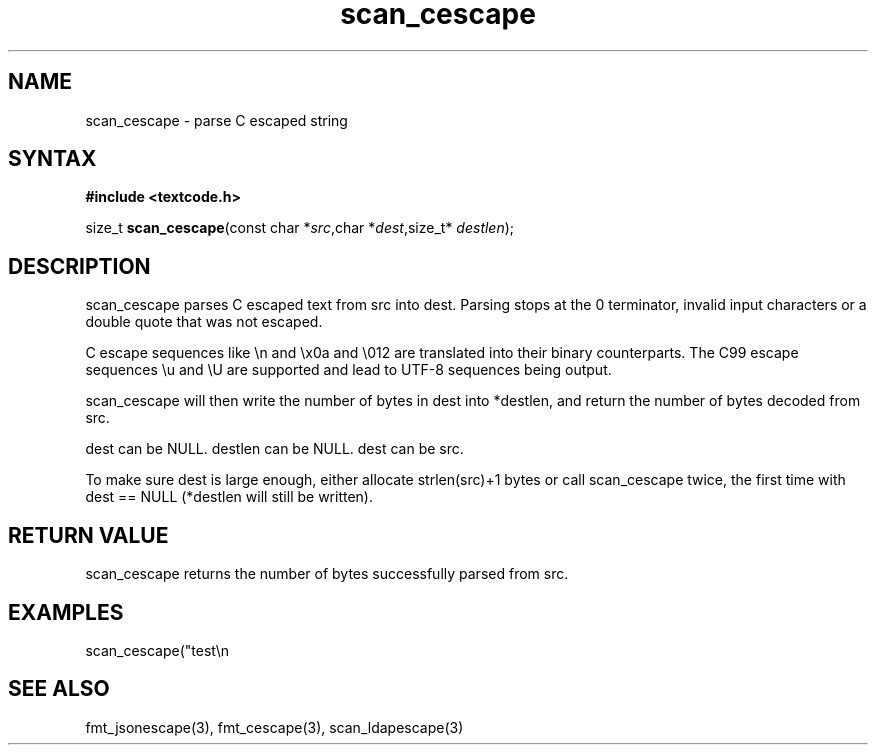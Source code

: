.TH scan_cescape 3
.SH NAME
scan_cescape \- parse C escaped string
.SH SYNTAX
.B #include <textcode.h>

size_t \fBscan_cescape\fP(const char *\fIsrc\fR,char *\fIdest\fR,size_t* \fIdestlen\fR);

.SH DESCRIPTION
scan_cescape parses C escaped text from src into dest.
Parsing stops at the 0 terminator, invalid input characters or a double
quote that was not escaped.

C escape sequences like \\n and \\x0a and \\012 are translated into
their binary counterparts. The C99 escape sequences \\u and \\U are
supported and lead to UTF-8 sequences being output.

scan_cescape will then write the number of bytes in dest into *destlen,
and return the number of bytes decoded from src.

dest can be NULL. destlen can be NULL. dest can be src.

To make sure dest is large enough, either allocate strlen(src)+1 bytes
or call scan_cescape twice, the first time with dest == NULL (*destlen
will still be written).

.SH "RETURN VALUE"
scan_cescape returns the number of bytes successfully parsed
from src.

.SH EXAMPLES
scan_cescape("test\\n\");",buf,&i) -> return 7, i=5, buf="test\n".

.SH "SEE ALSO"
fmt_jsonescape(3), fmt_cescape(3), scan_ldapescape(3)
